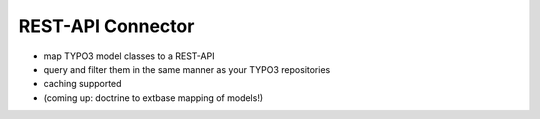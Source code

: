 REST-API Connector
------------------

* map TYPO3 model classes to a REST-API
* query and filter them in the same manner as your TYPO3 repositories
* caching supported
* (coming up: doctrine to extbase mapping of models!)

.. image:: ../../_static/images/api_workflow.png